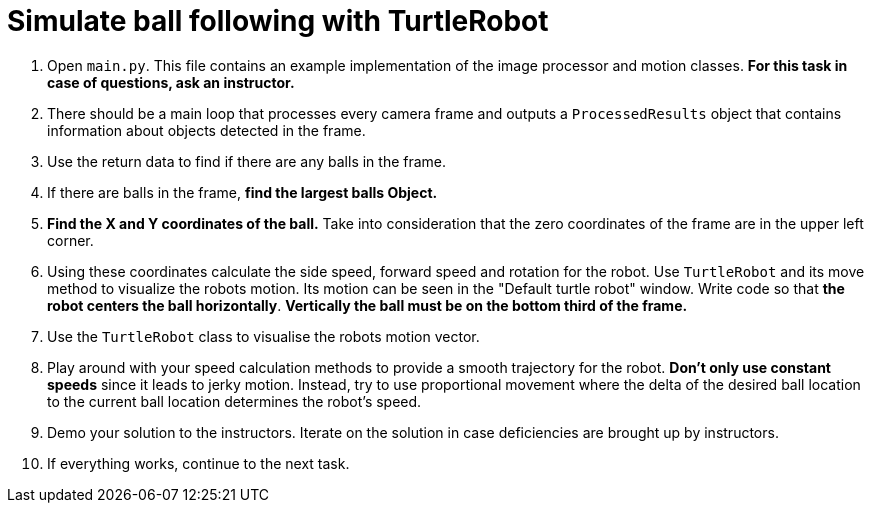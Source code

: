 = Simulate ball following with TurtleRobot

. Open `main.py`.
This file contains an example implementation of the image processor and motion classes.
*For this task in case of questions, ask an instructor.*
. There should be a main loop that processes every camera frame
and outputs a `ProcessedResults` object that contains information about objects detected in the frame.
. Use the return data to find if there are any balls in the frame.
. If there are balls in the frame, *find the largest balls Object.*
. *Find the X and Y coordinates of the ball.*
Take into consideration that the zero coordinates of the frame are in the upper left corner.
. Using these coordinates calculate the side speed, forward speed and rotation for the robot.
Use `TurtleRobot` and its move method to visualize the robots motion.
Its motion can be seen in the "Default turtle robot" window.
Write code so that *the robot centers the ball horizontally*.
*Vertically the ball must be on the bottom third of the frame.*
. Use the `TurtleRobot` class to visualise the robots motion vector.
. Play around with your speed calculation methods to provide a smooth trajectory for the robot.
*Don't only use constant speeds* since it leads to jerky motion.
Instead, try to use proportional movement
where the delta of the desired ball location to the current ball location determines the robot's speed.
. Demo your solution to the instructors.
Iterate on the solution in case deficiencies are brought up by instructors.
. If everything works, continue to the next task.